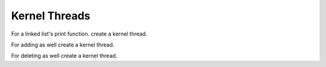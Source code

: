 ##############
Kernel Threads
##############

For a linked list's print function. create a kernel thread.

For adding as well create a kernel thread.

For deleting as well create a kernel thread.


.. todo:: Write a section on kernel threads.

